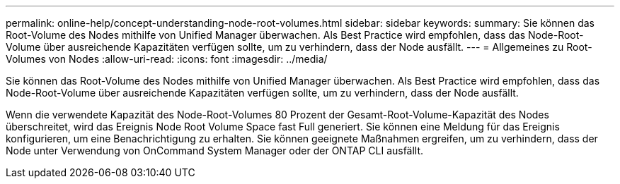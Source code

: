 ---
permalink: online-help/concept-understanding-node-root-volumes.html 
sidebar: sidebar 
keywords:  
summary: Sie können das Root-Volume des Nodes mithilfe von Unified Manager überwachen. Als Best Practice wird empfohlen, dass das Node-Root-Volume über ausreichende Kapazitäten verfügen sollte, um zu verhindern, dass der Node ausfällt. 
---
= Allgemeines zu Root-Volumes von Nodes
:allow-uri-read: 
:icons: font
:imagesdir: ../media/


[role="lead"]
Sie können das Root-Volume des Nodes mithilfe von Unified Manager überwachen. Als Best Practice wird empfohlen, dass das Node-Root-Volume über ausreichende Kapazitäten verfügen sollte, um zu verhindern, dass der Node ausfällt.

Wenn die verwendete Kapazität des Node-Root-Volumes 80 Prozent der Gesamt-Root-Volume-Kapazität des Nodes überschreitet, wird das Ereignis Node Root Volume Space fast Full generiert. Sie können eine Meldung für das Ereignis konfigurieren, um eine Benachrichtigung zu erhalten. Sie können geeignete Maßnahmen ergreifen, um zu verhindern, dass der Node unter Verwendung von OnCommand System Manager oder der ONTAP CLI ausfällt.

